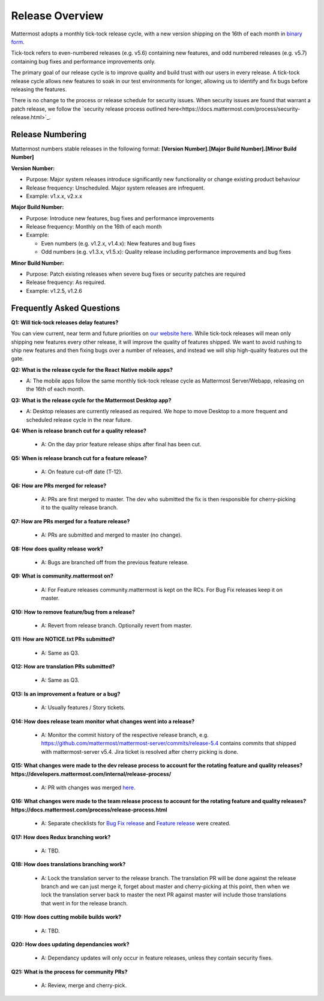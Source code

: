 Release Overview
==========================

Mattermost adopts a monthly tick-tock release cycle, with a new version shipping on the 16th of each month in `binary form <http://docs.mattermost.com/administration/upgrade.html#mattermost-team-edition>`_. 

Tick-tock refers to even-numbered releases (e.g. v5.6) containing new features, and odd numbered releases (e.g. v5.7) containing bug fixes and performance improvements only.

The primary goal of our release cycle is to improve quality and build trust with our users in every release. A tick-tock release cycle allows new features to soak in our test environments for longer, allowing us to identify and fix bugs before releasing the features. 

There is no change to the process or release schedule for security issues. When security issues are found that warrant a patch release, we follow the `security release process outlined here<https://docs.mattermost.com/process/security-release.html>`_.

Release Numbering
-----------------

Mattermost numbers stable releases in the following format: 
**[Version Number].[Major Build Number].[Minor Build Number]**

**Version Number:**

- Purpose: Major system releases introduce significantly new functionality or change existing product behaviour 
- Release frequency: Unscheduled. Major system releases are infrequent.
- Example: v1.x.x, v2.x.x

**Major Build Number:**

- Purpose: Introduce new features, bug fixes and performance improvements
- Release frequency: Monthly on the 16th of each month
- Example:

  - Even numbers (e.g. v1.2.x, v1.4.x): New features and bug fixes
  - Odd numbers (e.g. v1.3.x, v1.5.x): Quality release including performance improvements and bug fixes

**Minor Build Number:** 

- Purpose: Patch existing releases when severe bug fixes or security patches are required
- Release frequency: As required.
- Example: v1.2.5, v1.2.6

Frequently Asked Questions
--------------------------

**Q1: Will tick-tock releases delay features?**

You can view current, near term and future priorities on `our website here <https://mattermost.com/roadmap/>`_. While tick-tock releases will mean only shipping new features every other release, it will improve the quality of features shipped. We want to avoid rushing to ship new features and then fixing bugs over a number of releases, and instead we will ship high-quality features out the gate.

**Q2: What is the release cycle for the React Native mobile apps?**

- A: The mobile apps follow the same monthly tick-tock release cycle as Mattermost Server/Webapp, releasing on the 16th of each month.

**Q3: What is the release cycle for the Mattermost Desktop app?**

- A: Desktop releases are currently released as required. We hope to move Desktop to a more frequent and scheduled release cycle in the near future.

**Q4: When is release branch cut for a quality release?**
 
 - A: On the day prior feature release ships after final has been cut.

**Q5: When is release branch cut for a feature release?**
 
 - A: On feature cut-off date (T-12).

**Q6: How are PRs merged for release?**
 
 - A: PRs are first merged to master. The dev who submitted the fix is then responsible for cherry-picking it to the quality release branch.

**Q7: How are PRs merged for a feature release?**
 
 - A: PRs are submitted and merged to master (no change).

**Q8: How does quality release work?**

 - A: Bugs are branched off from the previous feature release.

**Q9: What is community.mattermost on?**
 
 - A: For Feature releases community.mattermost is kept on the RCs. For Bug Fix releases keep it on master. 

**Q10: How to remove feature/bug from a release?**
 
 - A: Revert from release branch. Optionally revert from master.

**Q11: How are NOTICE.txt PRs submitted?**

 - A: Same as Q3.

**Q12: How are translation PRs submitted?**

 - A: Same as Q3.

**Q13: Is an improvement a feature or a bug?**

 - A: Usually features / Story tickets.
 
**Q14: How does release team monitor what changes went into a release?**

 - A: Monitor the commit history of the respective release branch, e.g. https://github.com/mattermost/mattermost-server/commits/release-5.4 contains commits that shipped with mattermost-server v5.4. Jira ticket is resolved after cherry picking is done.

**Q15: What changes were made to the dev release process to account for the rotating feature and quality releases? https://developers.mattermost.com/internal/release-process/**

 - A: PR with changes was merged `here <https://github.com/mattermost/mattermost-developer-documentation/pull/182>`__.

**Q16: What changes were made to the team release process to account for the rotating feature and quality releases? https://docs.mattermost.com/process/release-process.html**

 - A: Separate checklists for `Bug Fix release <https://docs.mattermost.com/process/bug-fix-release.html>`__ and `Feature release <https://docs.mattermost.com/process/feature-release.html>`__ were created.

**Q17: How does Redux branching work?**

 - A: TBD.

**Q18: How does translations branching work?**

 - A: Lock the translation server to the release branch. The translation PR will be done against the release branch and we can just merge it, forget about master and cherry-picking at this point, then when we lock the translation server back to master the next PR against master will include those translations that went in for the release branch.

**Q19: How does cutting mobile builds work?**

 - A: TBD.

**Q20: How does updating dependancies work?**
 
 - A: Dependancy updates will only occur in feature releases, unless they contain security fixes.

**Q21: What is the process for community PRs?**

 - A: Review, merge and cherry-pick.

